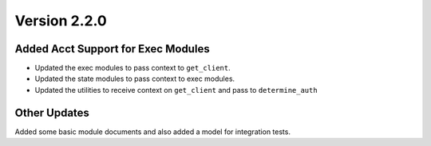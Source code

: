 Version 2.2.0
=============

Added Acct Support for Exec Modules
***********************************
* Updated the exec modules to pass context to ``get_client``.
* Updated the state modules to pass context to exec modules.
* Updated the utilities to receive context on ``get_client`` and pass to ``determine_auth``

Other Updates
*************
Added some basic module documents and also added a model for integration tests.
